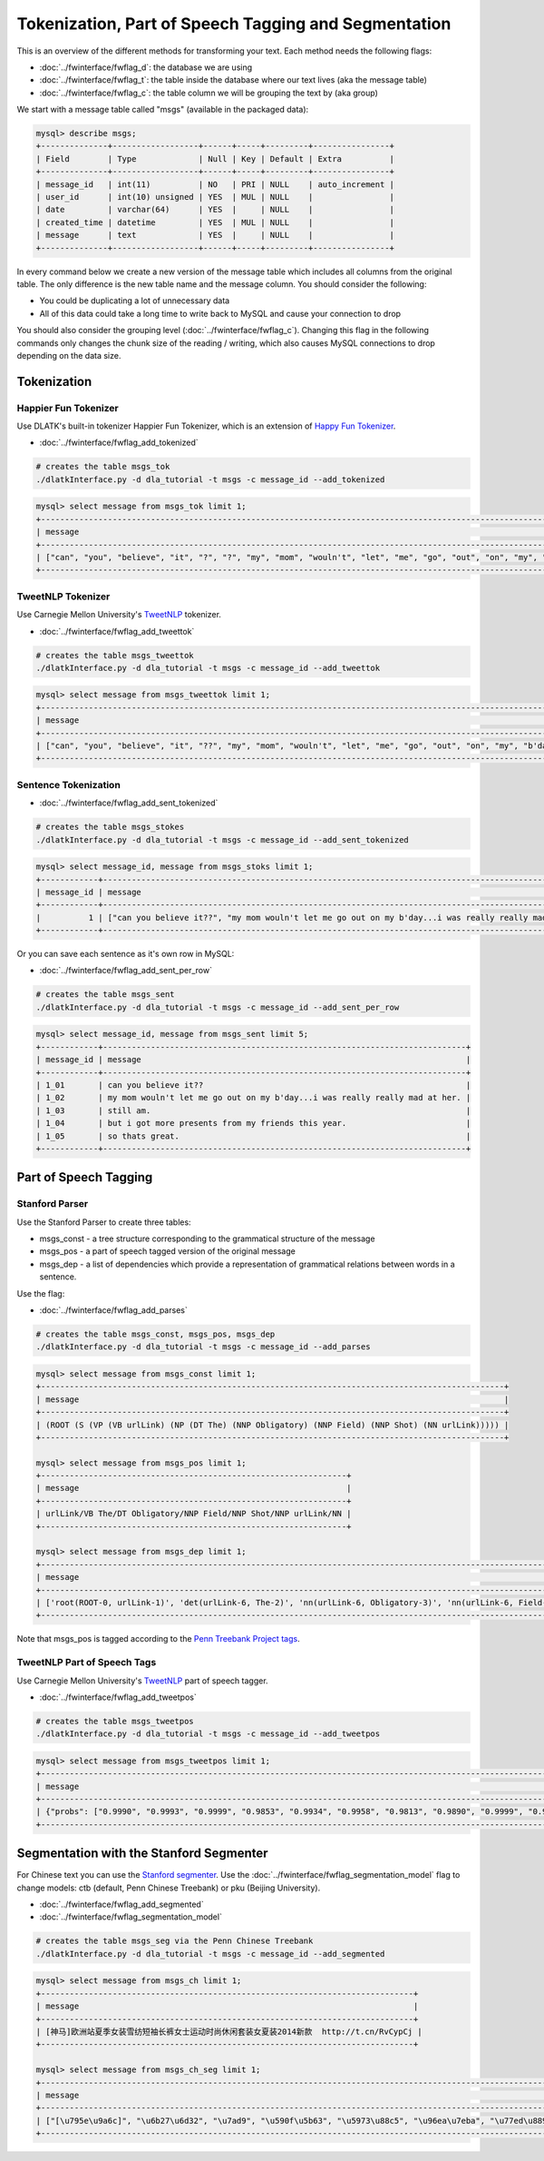 .. _tut_text_transformations:
=====================================================
Tokenization, Part of Speech Tagging and Segmentation
=====================================================

This is an overview of the different methods for transforming your text. Each method needs the following flags:

* :doc:`../fwinterface/fwflag_d`: the database we are using
* :doc:`../fwinterface/fwflag_t`: the table inside the database where our text lives (aka the message table)
* :doc:`../fwinterface/fwflag_c`: the table column we will be grouping the text by (aka group)

We start with a message table called "msgs" (available in the packaged data):

.. code-block:: mysql 

	mysql> describe msgs;
	+--------------+------------------+------+-----+---------+----------------+
	| Field        | Type             | Null | Key | Default | Extra          |
	+--------------+------------------+------+-----+---------+----------------+
	| message_id   | int(11)          | NO   | PRI | NULL    | auto_increment |
	| user_id      | int(10) unsigned | YES  | MUL | NULL    |                |
	| date         | varchar(64)      | YES  |     | NULL    |                |
	| created_time | datetime         | YES  | MUL | NULL    |                |
	| message      | text             | YES  |     | NULL    |                |
	+--------------+------------------+------+-----+---------+----------------+

In every command below we create a new version of the message table which includes all columns from the original table. The only difference is the new table name and the message column. You should consider the following:

* You could be duplicating a lot of unnecessary data
* All of this data could take a long time to write back to MySQL and cause your connection to drop

You should also consider the grouping level (:doc:`../fwinterface/fwflag_c`). Changing this flag in the following commands only changes the chunk size of the reading / writing, which also causes MySQL connections to drop depending on the data size. 

Tokenization
============

Happier Fun Tokenizer
---------------------

Use DLATK's built-in tokenizer Happier Fun Tokenizer, which is an extension of `Happy Fun Tokenizer <http://sentiment.christopherpotts.net/code-data/happyfuntokenizing.py>`_.

* :doc:`../fwinterface/fwflag_add_tokenized`

.. code-block:: bash
	
	# creates the table msgs_tok
	./dlatkInterface.py -d dla_tutorial -t msgs -c message_id --add_tokenized

.. code-block:: mysql 

	mysql> select message from msgs_tok limit 1;
	+------------------------------------------------------------------------------------------------------------------------------------------------------------------------------------------------------------------------------------------------------------------------------------------------------------------------+
	| message                                                                                                                                                                                                                                                                                                                |
	+------------------------------------------------------------------------------------------------------------------------------------------------------------------------------------------------------------------------------------------------------------------------------------------------------------------------+
	| ["can", "you", "believe", "it", "?", "?", "my", "mom", "wouln't", "let", "me", "go", "out", "on", "my", "b'day", "...", "i", "was", "really", "really", "mad", "at", "her", ".", "still", "am", ".", "but", "i", "got", "more", "presents", "from", "my", "friends", "this", "year", ".", "so", "thats", "great", "."] |
	+------------------------------------------------------------------------------------------------------------------------------------------------------------------------------------------------------------------------------------------------------------------------------------------------------------------------+

TweetNLP Tokenizer
------------------

Use Carnegie Mellon University's `TweetNLP <http://www.cs.cmu.edu/~ark/TweetNLP/>`_ tokenizer.

* :doc:`../fwinterface/fwflag_add_tweettok`

.. code-block:: bash
	
	# creates the table msgs_tweettok 
	./dlatkInterface.py -d dla_tutorial -t msgs -c message_id --add_tweettok

.. code-block:: mysql 

	mysql> select message from msgs_tweettok limit 1;
	+--------------------------------------------------------------------------------------------------------------------------------------------------------------------------------------------------------------------------------------------------------------------------------------------------------------------+
	| message                                                                                                                                                                                                                                                                                                            |
	+--------------------------------------------------------------------------------------------------------------------------------------------------------------------------------------------------------------------------------------------------------------------------------------------------------------------+
	| ["can", "you", "believe", "it", "??", "my", "mom", "wouln't", "let", "me", "go", "out", "on", "my", "b'day", "...", "i", "was", "really", "really", "mad", "at", "her", ".", "still", "am", ".", "but", "i", "got", "more", "presents", "from", "my", "friends", "this", "year", ".", "so", "thats", "great", "."] |
	+--------------------------------------------------------------------------------------------------------------------------------------------------------------------------------------------------------------------------------------------------------------------------------------------------------------------+

Sentence Tokenization
---------------------

* :doc:`../fwinterface/fwflag_add_sent_tokenized`

.. code-block:: bash
	
	# creates the table msgs_stokes
	./dlatkInterface.py -d dla_tutorial -t msgs -c message_id --add_sent_tokenized

.. code-block:: mysql 

	mysql> select message_id, message from msgs_stoks limit 1;
	+------------+----------------------------------------------------------------------------------------------------------------------------------------------------------------------------------------------+
	| message_id | message                                                                                                                                                                                      |
	+------------+----------------------------------------------------------------------------------------------------------------------------------------------------------------------------------------------+
	|          1 | ["can you believe it??", "my mom wouln't let me go out on my b'day...i was really really mad at her.", "still am.", "but i got more presents from my friends this year.", "so thats great."] |
	+------------+----------------------------------------------------------------------------------------------------------------------------------------------------------------------------------------------+

Or you can save each sentence as it's own row in MySQL:

* :doc:`../fwinterface/fwflag_add_sent_per_row`

.. code-block:: bash
	
	# creates the table msgs_sent
	./dlatkInterface.py -d dla_tutorial -t msgs -c message_id --add_sent_per_row

.. code-block:: mysql 

	mysql> select message_id, message from msgs_sent limit 5;
	+------------+----------------------------------------------------------------------------+
	| message_id | message                                                                    |
	+------------+----------------------------------------------------------------------------+
	| 1_01       | can you believe it??                                                       |
	| 1_02       | my mom wouln't let me go out on my b'day...i was really really mad at her. |
	| 1_03       | still am.                                                                  |
	| 1_04       | but i got more presents from my friends this year.                         |
	| 1_05       | so thats great.                                                            |
	+------------+----------------------------------------------------------------------------+

Part of Speech Tagging
======================

Stanford Parser
---------------

Use the Stanford Parser to create three tables:

* msgs_const - a tree structure corresponding to the grammatical structure of the message
* msgs_pos - a part of speech tagged version of the original message
* msgs_dep - a list of dependencies which provide a representation of grammatical relations between words in a sentence. 

Use the flag:

* :doc:`../fwinterface/fwflag_add_parses`

.. code-block:: bash
	
	# creates the table msgs_const, msgs_pos, msgs_dep
	./dlatkInterface.py -d dla_tutorial -t msgs -c message_id --add_parses

.. code-block:: mysql 

	mysql> select message from msgs_const limit 1;
	+-------------------------------------------------------------------------------------------------+
	| message                                                                                         |
	+-------------------------------------------------------------------------------------------------+
	| (ROOT (S (VP (VB urlLink) (NP (DT The) (NNP Obligatory) (NNP Field) (NNP Shot) (NN urlLink))))) |
	+-------------------------------------------------------------------------------------------------+

	mysql> select message from msgs_pos limit 1;
	+----------------------------------------------------------------+
	| message                                                        |
	+----------------------------------------------------------------+
	| urlLink/VB The/DT Obligatory/NNP Field/NNP Shot/NNP urlLink/NN |
	+----------------------------------------------------------------+

	mysql> select message from msgs_dep limit 1;
	+----------------------------------------------------------------------------------------------------------------------------------------------------------------------+
	| message                                                                                                                                                              |
	+----------------------------------------------------------------------------------------------------------------------------------------------------------------------+
	| ['root(ROOT-0, urlLink-1)', 'det(urlLink-6, The-2)', 'nn(urlLink-6, Obligatory-3)', 'nn(urlLink-6, Field-4)', 'nn(urlLink-6, Shot-5)', 'dobj(urlLink-1, urlLink-6)'] |
	+----------------------------------------------------------------------------------------------------------------------------------------------------------------------+

Note that msgs_pos is tagged according to the `Penn Treebank Project tags <https://www.ling.upenn.edu/courses/Fall_2003/ling001/penn_treebank_pos.html>`_.

TweetNLP Part of Speech Tags
----------------------------

Use Carnegie Mellon University's `TweetNLP <http://www.cs.cmu.edu/~ark/TweetNLP/>`_  part of speech tagger.

* :doc:`../fwinterface/fwflag_add_tweetpos`

.. code-block:: bash
	
	# creates the table msgs_tweetpos
	./dlatkInterface.py -d dla_tutorial -t msgs -c message_id --add_tweetpos

.. code-block:: mysql 

	mysql> select message from msgs_tweetpos limit 1;
	+-------------------------------------------------------------------------------------------------------------------------------------------------------------------------------------------------------------------------------------------------------------------------------------------------------------------------------------------------------------------------------------------------------------------------------------------------------------------------------------------------------------------------------------------------------------------------------------------------------------------------------------------------------------------------------------------------------------------------------------------------------------------------------------------------------------------------------------------------------------------------------------------------------------------------------------------------------------------------------------------------------------------------------------------------------------------------------------------------------------------------------------------------------------------------------------------------------+
	| message                                                                                                                                                                                                                                                                                                                                                                                                                                                                                                                                                                                                                                                                                                                                                                                                                                                                                                                                                                                                                                                                                                                                                                                               |
	+-------------------------------------------------------------------------------------------------------------------------------------------------------------------------------------------------------------------------------------------------------------------------------------------------------------------------------------------------------------------------------------------------------------------------------------------------------------------------------------------------------------------------------------------------------------------------------------------------------------------------------------------------------------------------------------------------------------------------------------------------------------------------------------------------------------------------------------------------------------------------------------------------------------------------------------------------------------------------------------------------------------------------------------------------------------------------------------------------------------------------------------------------------------------------------------------------------+
	| {"probs": ["0.9990", "0.9993", "0.9999", "0.9853", "0.9934", "0.9958", "0.9813", "0.9890", "0.9999", "0.9994", "0.9973", "0.7924", "0.9962", "0.9963", "0.9934", "0.9776", "0.9931", "0.9997", "0.9997", "0.9997", "0.9505", "0.9997", "0.8819", "0.9984", "0.9925", "0.9268", "0.9984", "0.9964", "0.9957", "0.9996", "0.6084", "0.5645", "0.9990", "0.9986", "0.9735", "0.9791", "0.9904", "0.9991", "0.5527", "0.9695", "0.9981", "0.9985"], "tags": ["V", "O", "V", "O", ",", "D", "N", "V", "V", "O", "V", "T", "P", "D", "N", ",", "O", "V", "R", "R", "A", "P", "O", ",", "R", "V", ",", "&", "O", "V", "A", "V", "P", "D", "N", "D", "N", ",", "P", "L", "A", ","], "tokens": ["can", "you", "believe", "it", "??", "my", "mom", "wouln't", "let", "me", "go", "out", "on", "my", "b'day", "...", "i", "was", "really", "really", "mad", "at", "her", ".", "still", "am", ".", "but", "i", "got", "more", "presents", "from", "my", "friends", "this", "year", ".", "so", "thats", "great", "."], "original": "can you believe it?? my mom wouln't let me go out on my b'day...i was really really mad at her. still am. but i got more presents from my friends this year. so thats great."} |
	+-------------------------------------------------------------------------------------------------------------------------------------------------------------------------------------------------------------------------------------------------------------------------------------------------------------------------------------------------------------------------------------------------------------------------------------------------------------------------------------------------------------------------------------------------------------------------------------------------------------------------------------------------------------------------------------------------------------------------------------------------------------------------------------------------------------------------------------------------------------------------------------------------------------------------------------------------------------------------------------------------------------------------------------------------------------------------------------------------------------------------------------------------------------------------------------------------------+


Segmentation with the Stanford Segmenter
========================================

For Chinese text you can use the `Stanford segmenter <https://nlp.stanford.edu/software/segmenter.shtml>`_. Use the :doc:`../fwinterface/fwflag_segmentation_model` flag to change models: ctb (default, Penn Chinese Treebank) or pku (Beijing University).

* :doc:`../fwinterface/fwflag_add_segmented`
* :doc:`../fwinterface/fwflag_segmentation_model`

.. code-block:: bash
	
	# creates the table msgs_seg via the Penn Chinese Treebank
	./dlatkInterface.py -d dla_tutorial -t msgs -c message_id --add_segmented

.. code-block:: mysql 

	mysql> select message from msgs_ch limit 1;
	+------------------------------------------------------------------------------+
	| message                                                                      |
	+------------------------------------------------------------------------------+
	| [神马]欧洲站夏季女装雪纺短袖长裤女士运动时尚休闲套装女夏装2014新款  http://t.cn/RvCypCj |
	+------------------------------------------------------------------------------+

	mysql> select message from msgs_ch_seg limit 1;
	+---------------------------------------------------------------------------------------------------------------------------------------------------------------------------------------------------------------------------------------------------------------------------------------+
	| message                                                                                                                                                                                                                                                                               |
	+---------------------------------------------------------------------------------------------------------------------------------------------------------------------------------------------------------------------------------------------------------------------------------------+
	| ["[\u795e\u9a6c]", "\u6b27\u6d32", "\u7ad9", "\u590f\u5b63", "\u5973\u88c5", "\u96ea\u7eba", "\u77ed\u8896", "\u957f\u88e4", "\u5973\u58eb", "\u8fd0\u52a8", "\u65f6\u5c1a", "\u4f11\u95f2", "\u5957\u88c5", "\u5973", "\u590f\u88c5", "2014", "\u65b0\u6b3e", "http://t.cn/RvCypCj"] |
	+---------------------------------------------------------------------------------------------------------------------------------------------------------------------------------------------------------------------------------------------------------------------------------------+

